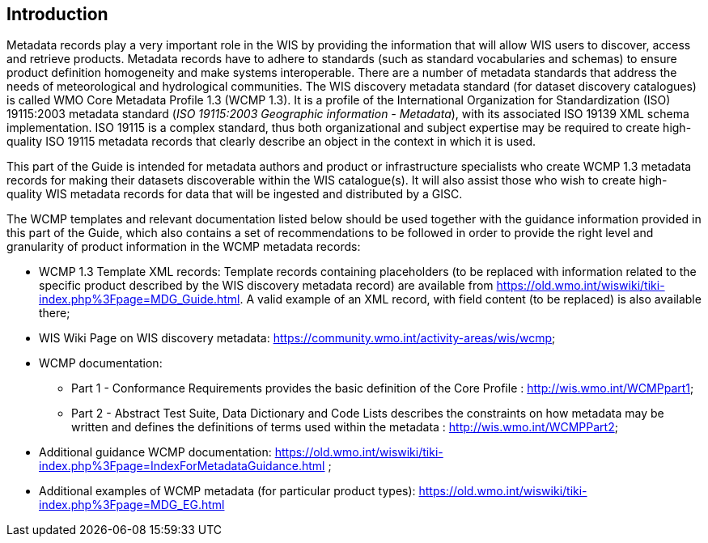 == Introduction

Metadata records play a very important role in the WIS by providing the information that will allow WIS users to discover, access and retrieve products.  Metadata records have to adhere to standards (such as standard vocabularies and schemas) to ensure product definition homogeneity and make systems interoperable. There are a number of metadata standards that address the needs of meteorological and hydrological communities. The WIS discovery metadata standard (for dataset discovery catalogues) is called WMO Core Metadata Profile 1.3 (WCMP 1.3). It is a profile of the International Organization for Standardization (ISO) 19115:2003 metadata standard (_ISO 19115:2003 Geographic information - Metadata_), with its associated ISO 19139 XML schema implementation. ISO 19115 is a complex standard, thus both organizational and subject expertise may be required to create high-quality ISO 19115 metadata records that clearly describe an object in the context in which it is used.

This part of the Guide is intended for metadata authors and product or infrastructure specialists who create WCMP 1.3 metadata records for making their datasets discoverable within the WIS catalogue(s). It will also assist those who wish to create high-quality WIS metadata records for data that will be ingested and distributed by a GISC.

The WCMP templates and relevant documentation listed below should be used together with the guidance information provided in this part of the Guide, which also contains a set of recommendations to be followed in order to provide the right level and granularity of product information in the WCMP metadata records:

- WCMP 1.3 Template XML records: Template records containing placeholders (to be replaced with information related to the specific product described by the WIS discovery metadata record) are available from https://old.wmo.int/wiswiki/tiki-index.php%3Fpage=MDG_Guide.html. A valid example of an XML record, with field content (to be replaced) is also available there;
- WIS Wiki Page on WIS discovery metadata: https://community.wmo.int/activity-areas/wis/wcmp;
- WCMP documentation: 
* Part 1 - Conformance Requirements provides the basic definition of the Core Profile : http://wis.wmo.int/WCMPpart1; 
* Part 2 - Abstract Test Suite, Data Dictionary and Code Lists describes the constraints on how metadata may be written and defines the definitions of terms used within the metadata : http://wis.wmo.int/WCMPPart2;
- Additional guidance WCMP documentation: https://old.wmo.int/wiswiki/tiki-index.php%3Fpage=IndexForMetadataGuidance.html ;
- Additional examples of WCMP metadata (for particular product types): https://old.wmo.int/wiswiki/tiki-index.php%3Fpage=MDG_EG.html
